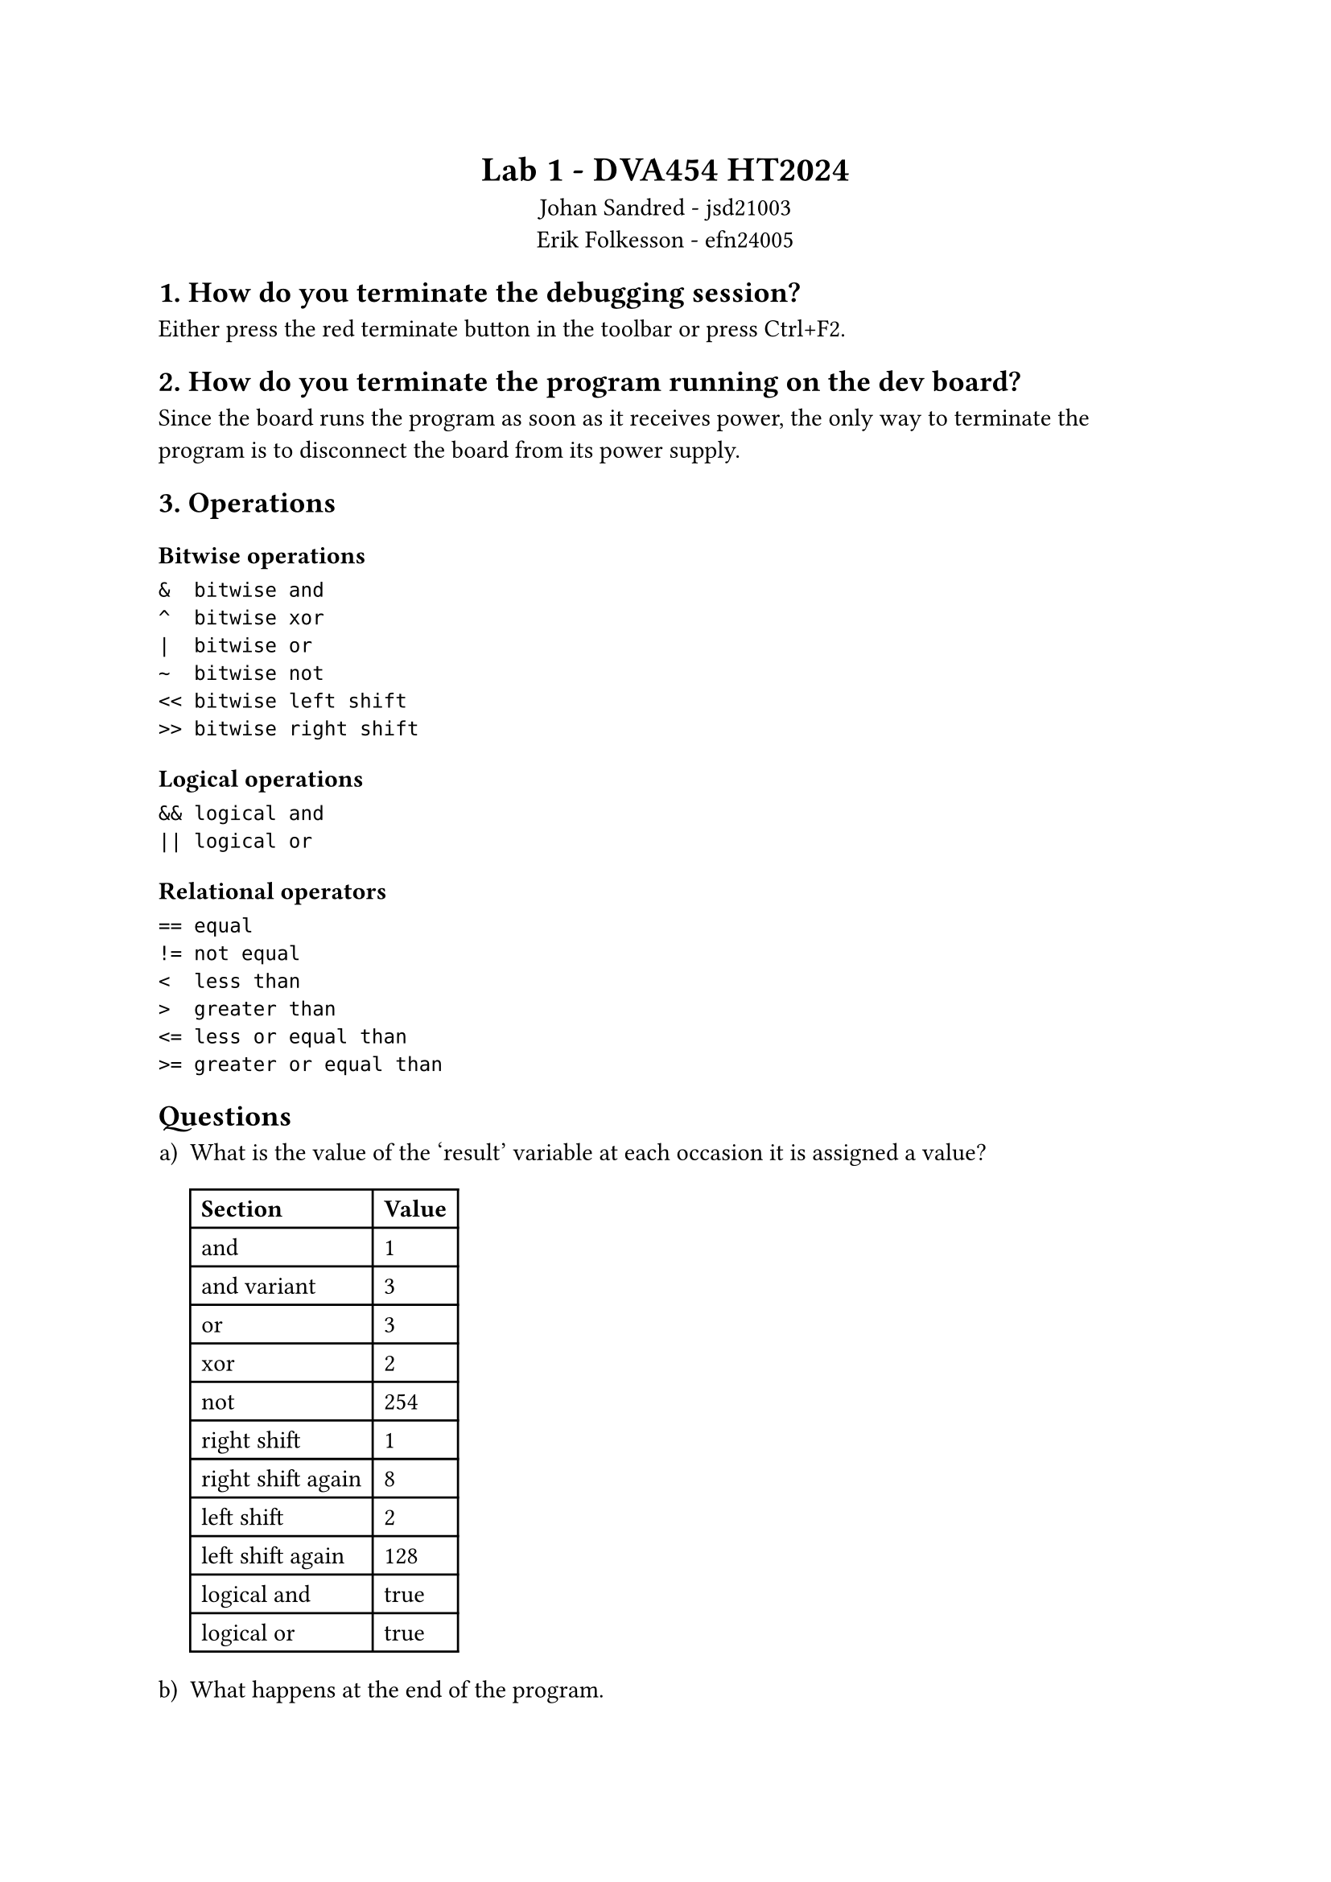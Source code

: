 #[
  #set align(center)
  = Lab 1 - DVA454 HT2024
  Johan Sandred - jsd21003 \
  Erik Folkesson - efn24005
]

== 1. How do you terminate the debugging session?
Either press the red terminate button in the toolbar or press Ctrl+F2.

== 2. How do you terminate the program running on the dev board?

Since the board runs the program as soon as it receives power, the only way to terminate the program is to disconnect the board from its power supply.

== 3. Operations

=== Bitwise operations
```
&  bitwise and
^  bitwise xor
|  bitwise or
~  bitwise not
<< bitwise left shift
>> bitwise right shift
```

=== Logical operations
```
&& logical and
|| logical or
```

===  Relational operators
```
== equal
!= not equal
<  less than
>  greater than
<= less or equal than
>= greater or equal than
```

== Questions
#set enum(numbering: "a)")

+ What is the value of the 'result' variable at each occasion it is assigned a value?

  #table(
  columns: (auto, auto),
  table.header(
    [*Section*], [*Value*]
  ),
  "and", "1",
  "and variant", "3",
  "or", "3",
  "xor", "2",
  "not", "254",
  "right shift", "1",
  "right shift again", "8",
  "left shift", "2",
  "left shift again", "128",
  "logical and", "true",
  "logical or", "true",
)

+ What happens at the end of the program.

The `result` variable has the value `TRUE` (1) and the execution enters an infinite loop and gets stuck there, which means the program never finishes its execution.
